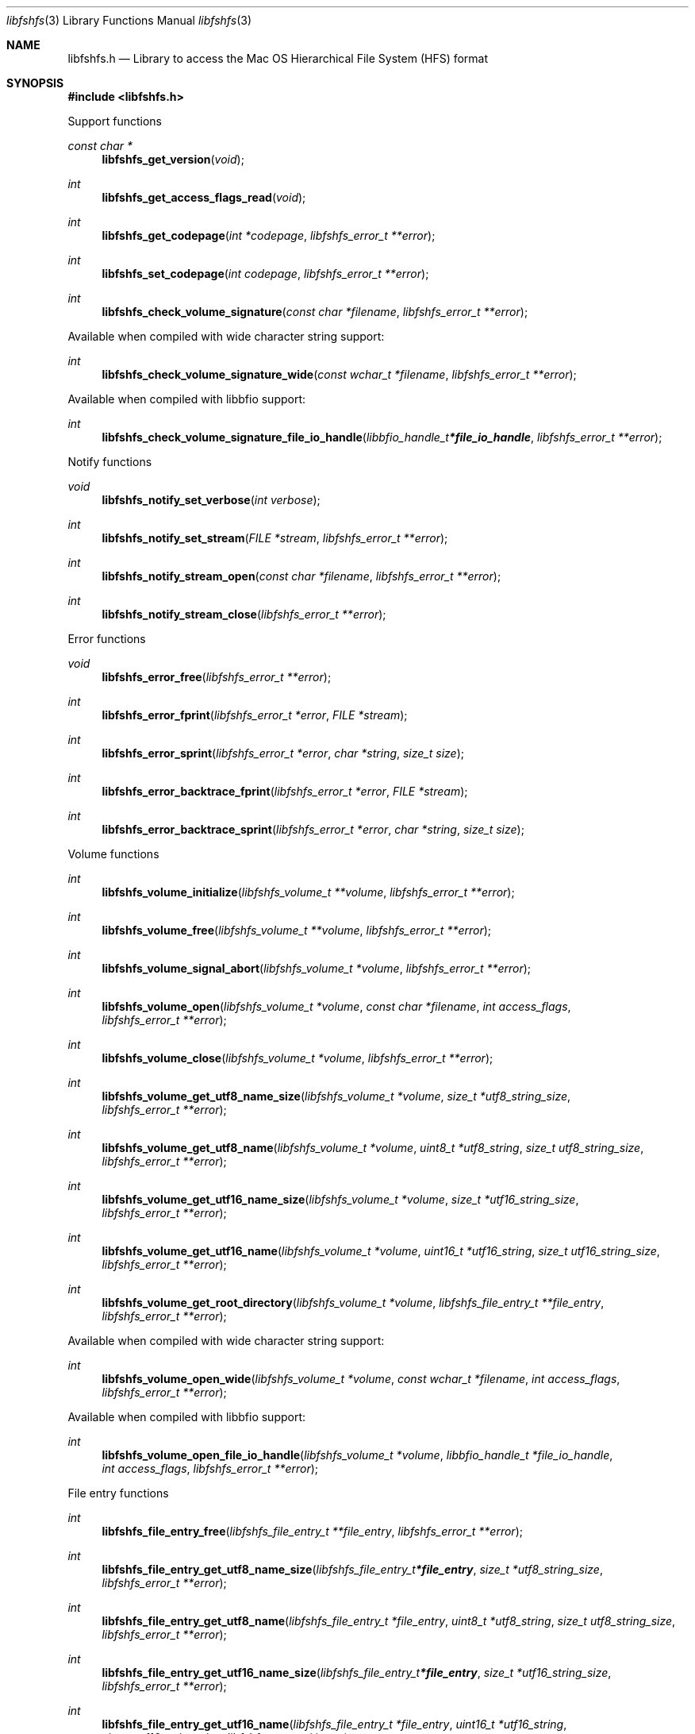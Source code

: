 .Dd September  2, 2019
.Dt libfshfs 3
.Os libfshfs
.Sh NAME
.Nm libfshfs.h
.Nd Library to access the Mac OS Hierarchical File System (HFS) format
.Sh SYNOPSIS
.In libfshfs.h
.Pp
Support functions
.Ft const char *
.Fn libfshfs_get_version "void"
.Ft int
.Fn libfshfs_get_access_flags_read "void"
.Ft int
.Fn libfshfs_get_codepage "int *codepage" "libfshfs_error_t **error"
.Ft int
.Fn libfshfs_set_codepage "int codepage" "libfshfs_error_t **error"
.Ft int
.Fn libfshfs_check_volume_signature "const char *filename" "libfshfs_error_t **error"
.Pp
Available when compiled with wide character string support:
.Ft int
.Fn libfshfs_check_volume_signature_wide "const wchar_t *filename" "libfshfs_error_t **error"
.Pp
Available when compiled with libbfio support:
.Ft int
.Fn libfshfs_check_volume_signature_file_io_handle "libbfio_handle_t *file_io_handle" "libfshfs_error_t **error"
.Pp
Notify functions
.Ft void
.Fn libfshfs_notify_set_verbose "int verbose"
.Ft int
.Fn libfshfs_notify_set_stream "FILE *stream" "libfshfs_error_t **error"
.Ft int
.Fn libfshfs_notify_stream_open "const char *filename" "libfshfs_error_t **error"
.Ft int
.Fn libfshfs_notify_stream_close "libfshfs_error_t **error"
.Pp
Error functions
.Ft void
.Fn libfshfs_error_free "libfshfs_error_t **error"
.Ft int
.Fn libfshfs_error_fprint "libfshfs_error_t *error" "FILE *stream"
.Ft int
.Fn libfshfs_error_sprint "libfshfs_error_t *error" "char *string" "size_t size"
.Ft int
.Fn libfshfs_error_backtrace_fprint "libfshfs_error_t *error" "FILE *stream"
.Ft int
.Fn libfshfs_error_backtrace_sprint "libfshfs_error_t *error" "char *string" "size_t size"
.Pp
Volume functions
.Ft int
.Fn libfshfs_volume_initialize "libfshfs_volume_t **volume" "libfshfs_error_t **error"
.Ft int
.Fn libfshfs_volume_free "libfshfs_volume_t **volume" "libfshfs_error_t **error"
.Ft int
.Fn libfshfs_volume_signal_abort "libfshfs_volume_t *volume" "libfshfs_error_t **error"
.Ft int
.Fn libfshfs_volume_open "libfshfs_volume_t *volume" "const char *filename" "int access_flags" "libfshfs_error_t **error"
.Ft int
.Fn libfshfs_volume_close "libfshfs_volume_t *volume" "libfshfs_error_t **error"
.Ft int
.Fn libfshfs_volume_get_utf8_name_size "libfshfs_volume_t *volume" "size_t *utf8_string_size" "libfshfs_error_t **error"
.Ft int
.Fn libfshfs_volume_get_utf8_name "libfshfs_volume_t *volume" "uint8_t *utf8_string" "size_t utf8_string_size" "libfshfs_error_t **error"
.Ft int
.Fn libfshfs_volume_get_utf16_name_size "libfshfs_volume_t *volume" "size_t *utf16_string_size" "libfshfs_error_t **error"
.Ft int
.Fn libfshfs_volume_get_utf16_name "libfshfs_volume_t *volume" "uint16_t *utf16_string" "size_t utf16_string_size" "libfshfs_error_t **error"
.Ft int
.Fn libfshfs_volume_get_root_directory "libfshfs_volume_t *volume" "libfshfs_file_entry_t **file_entry" "libfshfs_error_t **error"
.Pp
Available when compiled with wide character string support:
.Ft int
.Fn libfshfs_volume_open_wide "libfshfs_volume_t *volume" "const wchar_t *filename" "int access_flags" "libfshfs_error_t **error"
.Pp
Available when compiled with libbfio support:
.Ft int
.Fn libfshfs_volume_open_file_io_handle "libfshfs_volume_t *volume" "libbfio_handle_t *file_io_handle" "int access_flags" "libfshfs_error_t **error"
.Pp
File entry functions
.Ft int
.Fn libfshfs_file_entry_free "libfshfs_file_entry_t **file_entry" "libfshfs_error_t **error"
.Ft int
.Fn libfshfs_file_entry_get_utf8_name_size "libfshfs_file_entry_t *file_entry" "size_t *utf8_string_size" "libfshfs_error_t **error"
.Ft int
.Fn libfshfs_file_entry_get_utf8_name "libfshfs_file_entry_t *file_entry" "uint8_t *utf8_string" "size_t utf8_string_size" "libfshfs_error_t **error"
.Ft int
.Fn libfshfs_file_entry_get_utf16_name_size "libfshfs_file_entry_t *file_entry" "size_t *utf16_string_size" "libfshfs_error_t **error"
.Ft int
.Fn libfshfs_file_entry_get_utf16_name "libfshfs_file_entry_t *file_entry" "uint16_t *utf16_string" "size_t utf16_string_size" "libfshfs_error_t **error"
.Ft int
.Fn libfshfs_file_entry_get_number_of_sub_file_entries "libfshfs_file_entry_t *file_entry" "int *number_of_sub_file_entries" "libfshfs_error_t **error"
.Ft int
.Fn libfshfs_file_entry_get_sub_file_entry_by_index "libfshfs_file_entry_t *file_entry" "int sub_file_entry_index" "libfshfs_file_entry_t **sub_file_entry" "libfshfs_error_t **error"
.Sh DESCRIPTION
The
.Fn libfshfs_get_version
function is used to retrieve the library version.
.Sh RETURN VALUES
Most of the functions return NULL or \-1 on error, dependent on the return type.
For the actual return values see "libfshfs.h".
.Sh ENVIRONMENT
None
.Sh FILES
None
.Sh NOTES
libfshfs can be compiled with wide character support (wchar_t).
.sp
To compile libfshfs with wide character support use:
.Ar ./configure --enable-wide-character-type=yes
 or define:
.Ar _UNICODE
 or
.Ar UNICODE
 during compilation.
.sp
.Ar LIBFSHFS_WIDE_CHARACTER_TYPE
 in libfshfs/features.h can be used to determine if libfshfs was compiled with wide character support.
.Sh BUGS
Please report bugs of any kind on the project issue tracker: https://github.com/libyal/libfshfs/issues
.Sh AUTHOR
These man pages are generated from "libfshfs.h".
.Sh COPYRIGHT
Copyright (C) 2009-2020, Joachim Metz <joachim.metz@gmail.com>.
.sp
This is free software; see the source for copying conditions.
There is NO warranty; not even for MERCHANTABILITY or FITNESS FOR A PARTICULAR PURPOSE.
.Sh SEE ALSO
the libfshfs.h include file
